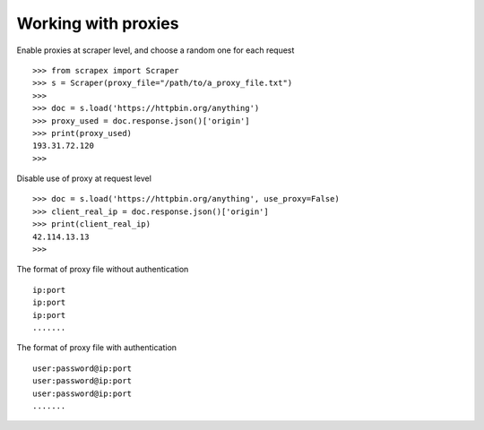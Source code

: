 Working with proxies
====================
    
Enable proxies at scraper level, and choose a random one for each request
::
	
	>>> from scrapex import Scraper
	>>> s = Scraper(proxy_file="/path/to/a_proxy_file.txt")
	>>>
	>>> doc = s.load('https://httpbin.org/anything')
	>>> proxy_used = doc.response.json()['origin']
	>>> print(proxy_used)
	193.31.72.120
	>>>


Disable use of proxy at request level
::
	

	>>> doc = s.load('https://httpbin.org/anything', use_proxy=False)
	>>> client_real_ip = doc.response.json()['origin']
	>>> print(client_real_ip)
	42.114.13.13
	>>>

The format of proxy file without authentication
::
	
	ip:port
	ip:port
	ip:port
	.......

The format of proxy file with authentication
::
	
	user:password@ip:port
	user:password@ip:port
	user:password@ip:port
	.......

